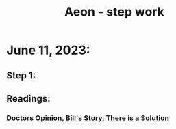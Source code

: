 :PROPERTIES:
:ID:       e5198b83-8a27-4211-a95f-29a9817681f2
:END:
#+title: Aeon - step work
* June 11, 2023:
** Step 1:
** Readings:
*** Doctors Opinion, Bill's Story, There is a Solution

